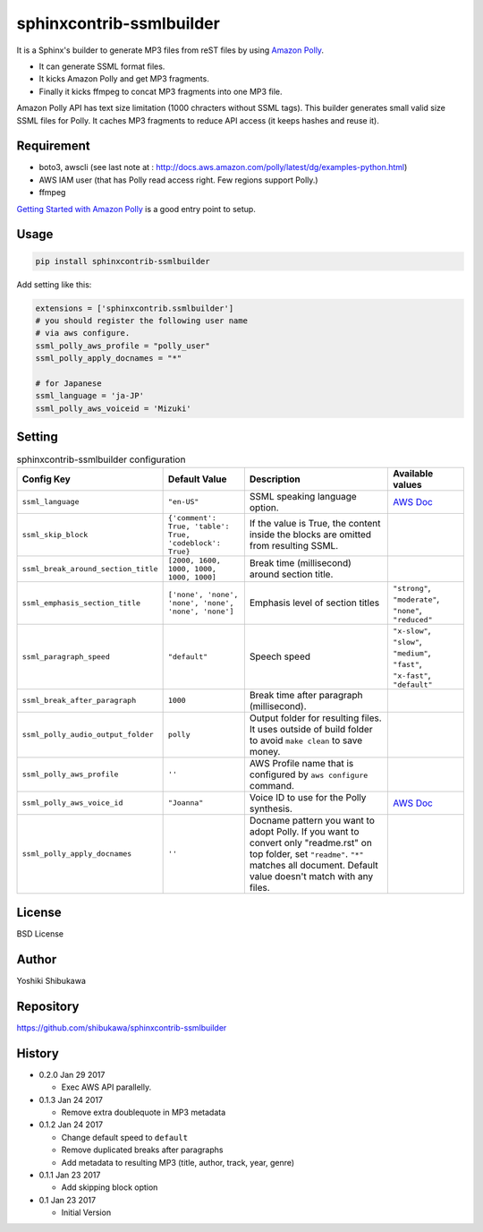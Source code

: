 sphinxcontrib-ssmlbuilder
=========================

It is a Sphinx's builder to generate MP3 files from reST files by using `Amazon Polly <https://aws.amazon.com/polly/>`_.

* It can generate SSML format files.
* It kicks Amazon Polly and get MP3 fragments.
* Finally it kicks ffmpeg to concat MP3 fragments into one MP3 file.

Amazon Polly API has text size limitation (1000 chracters without SSML tags). This builder generates small valid size SSML files for Polly.
It caches MP3 fragments to reduce API access (it keeps hashes and reuse it).

Requirement
------------

* boto3, awscli (see last note at : http://docs.aws.amazon.com/polly/latest/dg/examples-python.html)
* AWS IAM user (that has Polly read access right. Few regions support Polly.)
* ffmpeg

`Getting Started with Amazon Polly <http://docs.aws.amazon.com/polly/latest/dg/getting-started.html>`_ is a good entry point to setup.

Usage
------

.. code-block:: bash

   pip install sphinxcontrib-ssmlbuilder

Add setting like this:

.. code-block:: python

   extensions = ['sphinxcontrib.ssmlbuilder']
   # you should register the following user name
   # via aws configure.
   ssml_polly_aws_profile = "polly_user"
   ssml_polly_apply_docnames = "*"

   # for Japanese
   ssml_language = 'ja-JP'
   ssml_polly_aws_voiceid = 'Mizuki'
   
Setting
-------

.. list-table:: sphinxcontrib-ssmlbuilder configuration
   :header-rows: 1

   - * Config Key
     * Default Value
     * Description
     * Available values
   - * ``ssml_language``
     * ``"en-US"``
     * SSML speaking language option.
     * `AWS Doc <http://docs.aws.amazon.com/polly/latest/dg/API_Voice.html#polly-Type-Voice-LanguageCode>`_
   - * ``ssml_skip_block``
     * ``{'comment': True, 'table': True, 'codeblock': True}``
     * If the value is True, the content inside the blocks are omitted from resulting SSML.
     *
   - * ``ssml_break_around_section_title``
     * ``[2000, 1600, 1000, 1000, 1000, 1000]``
     * Break time (millisecond) around section title.
     *
   - * ``ssml_emphasis_section_title``
     * ``['none', 'none', 'none', 'none', 'none', 'none']``
     * Emphasis level of section titles
     * ``"strong"``, ``"moderate"``, ``"none"``, ``"reduced"``
   - * ``ssml_paragraph_speed``
     * ``"default"``
     * Speech speed
     * ``"x-slow"``, ``"slow"``, ``"medium"``, ``"fast"``, ``"x-fast"``, ``"default"``
   - * ``ssml_break_after_paragraph``
     * ``1000``
     * Break time after paragraph (millisecond).
     *
   - * ``ssml_polly_audio_output_folder``
     * ``polly``
     * Output folder for resulting files. It uses outside of build folder to avoid ``make clean`` to save money.
     *
   - * ``ssml_polly_aws_profile``
     * ``''``
     * AWS Profile name that is configured by ``aws configure`` command.
     *
   - * ``ssml_polly_aws_voice_id``
     * ``"Joanna"``
     * Voice ID to use for the Polly synthesis.
     * `AWS Doc <http://docs.aws.amazon.com/polly/latest/dg/API_SynthesizeSpeech.html#polly-SynthesizeSpeech-request-VoiceId>`_
   - * ``ssml_polly_apply_docnames``
     * ``''``
     * Docname pattern you want to adopt Polly.
       If you want to convert only "readme.rst" on top folder, set ``"readme"``.
       ``"*"`` matches all document.
       Default value doesn't match with any files.
     *

License
-------

BSD License

Author
------

Yoshiki Shibukawa

Repository
-----------

https://github.com/shibukawa/sphinxcontrib-ssmlbuilder

History
-------

* 0.2.0 Jan 29 2017

  * Exec AWS API parallelly.

* 0.1.3 Jan 24 2017

  * Remove extra doublequote in MP3 metadata

* 0.1.2 Jan 24 2017

  * Change default speed to ``default``
  * Remove duplicated breaks after paragraphs
  * Add metadata to resulting MP3 (title, author, track, year, genre)

* 0.1.1 Jan 23 2017

  * Add skipping block option

* 0.1 Jan 23 2017

  * Initial Version

